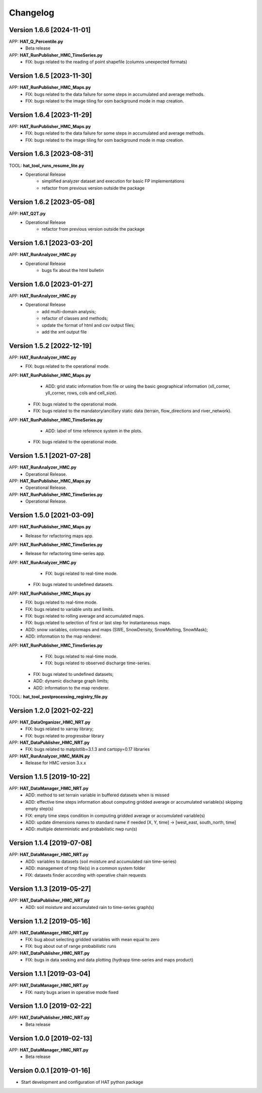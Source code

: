 =========
Changelog
=========

Version 1.6.6 [2024-11-01]
===========
APP: **HAT_Q_Percentile.py**
	- Beta release
APP: **HAT_RunPublisher_HMC_TimeSeries.py**
	- FIX: bugs related to the reading of point shapefile (columns unexpected formats) 

Version 1.6.5 [2023-11-30]
===========
APP: **HAT_RunPublisher_HMC_Maps.py**
    - FIX: bugs related to the data failure for some steps in accumulated and average methods.
    - FIX: bugs related to the image tiling for osm background mode in map creation.

Version 1.6.4 [2023-11-29]
===========
APP: **HAT_RunPublisher_HMC_Maps.py**
    - FIX: bugs related to the data failure for some steps in accumulated and average methods.
    - FIX: bugs related to the image tiling for osm background mode in map creation.

Version 1.6.3 [2023-08-31]
===========
TOOL: **hat_tool_runs_resume_lite.py**
    - Operational Release
    	- simplified analyzer dataset and execution for basic FP implementations
        - refactor from previous version outside the package

Version 1.6.2 [2023-05-08]
===========
APP: **HAT_Q2T.py**
    - Operational Release
    	- refactor from previous version outside the package
    
Version 1.6.1 [2023-03-20]
===========
APP: **HAT_RunAnalyzer_HMC.py**
    - Operational Release
    	- bugs fix about the html bulletin

Version 1.6.0 [2023-01-27]
===========
APP: **HAT_RunAnalyzer_HMC.py**
    - Operational Release
    	- add multi-domain analysis;
    	- refactor of classes and methods;
    	- update the format of html and csv output files;
    	- add the xml output file 

Version 1.5.2 [2022-12-19]
===========
APP: **HAT_RunAnalyzer_HMC.py**
    - FIX: bugs related to the operational mode.
APP: **HAT_RunPublisher_HMC_Maps.py**
	- ADD: grid static information from file or using the basic geographical information (xll_corner, yll_corner, rows, cols and cell_size).
    - FIX: bugs related to the operational mode.
    - FIX: bugs related to the mandatory/ancillary static data (terrain, flow_directions and river_network).
APP: **HAT_RunPublisher_HMC_TimeSeries.py**
	- ADD: label of time reference system in the plots.
    - FIX: bugs related to the operational mode.

Version 1.5.1 [2021-07-28]
===========
APP: **HAT_RunAnalyzer_HMC.py**
    - Operational Release.
APP: **HAT_RunPublisher_HMC_Maps.py**
    - Operational Release.
APP: **HAT_RunPublisher_HMC_TimeSeries.py**
    - Operational Release.

Version 1.5.0 [2021-03-09]
===========
APP: **HAT_RunPublisher_HMC_Maps.py**
	- Release for refactoring maps app.
APP: **HAT_RunPublisher_HMC_TimeSeries.py**
	- Release for refactoring time-series app.

APP: **HAT_RunAnalyzer_HMC.py**
	- FIX: bugs related to real-time mode.
    - FIX: bugs related to undefined datasets.
APP: **HAT_RunPublisher_HMC_Maps.py**
	- FIX: bugs related to real-time mode.
	- FIX: bugs related to variable units and limits.
	- FIX: bugs related to rolling average and accumulated maps.
	- FIX: bugs related to selection of first or last step for instantaneous maps.
	- ADD: snow variables, colormaps and maps (SWE, SnowDensity, SnowMelting, SnowMask);
	- ADD: information to the map renderer.
APP: **HAT_RunPublisher_HMC_TimeSeries.py**
	- FIX: bugs related to real-time mode.
	- FIX: bugs related to observed discharge time-series.
    - FIX: bugs related to undefined datasets;
    - ADD: dynamic discharge graph limits;
    - ADD: information to the map renderer.

TOOL: **hat_tool_postprocessing_registry_file.py**

Version 1.2.0 [2021-02-22]
===========
APP: **HAT_DataOrganizer_HMC_NRT.py**
	- FIX: bugs related to xarray library;
	- FIX: bugs related to progressbar library
APP: **HAT_DataPublisher_HMC_NRT.py**
	- FIX: bugs related to matplotlib=3.1.3 and cartopy=0.17 libraries
APP: **HAT_RunAnalyzer_HMC_MAIN.py**
	- Release for HMC version 3.x.x

Version 1.1.5 [2019-10-22]
===========
APP: **HAT_DataManager_HMC_NRT.py**
	- ADD: method to set terrain variable in buffered datasets when is missed
	- ADD: effective time steps information about computing gridded average or accumulated variable(s) skipping empty step(s) 
	- FIX: empty time steps condition in computing gridded average or accumulated variable(s)
	- ADD: update dimensions names to standard name if needed [X, Y, time] -> [west_east, south_north, time] 
	- ADD: multiple deterministic and probabilistic nwp run(s)

Version 1.1.4 [2019-07-08]
===========
APP: **HAT_DataManager_HMC_NRT.py**
	- ADD: variables to datasets (soil moisture and accumulated rain time-series)
	- ADD: management of tmp file(s) in a common system folder
	- FIX: datasets finder according with operative chain requests

Version 1.1.3 [2019-05-27]
===========
APP: **HAT_DataPublisher_HMC_NRT.py**
	- ADD: soil moisture and accumulated rain to time-series graph(s)

Version 1.1.2 [2019-05-16]
===========
APP: **HAT_DataManager_HMC_NRT.py**
	- FIX: bug about selecting gridded variables with mean equal to zero
	- FIX: bug about out of range probabilistic runs
APP: **HAT_DataPublisher_HMC_NRT.py**
	- FIX: bugs in data seeking and data plotting (hydrapp time-series and maps product)

Version 1.1.1 [2019-03-04]
===========
APP: **HAT_DataManager_HMC_NRT.py**
	- FIX: nasty bugs arisen in operative mode fixed

Version 1.1.0 [2019-02-22]
===========
APP: **HAT_DataPublisher_HMC_NRT.py**
	- Beta release

Version 1.0.0 [2019-02-13]
===========
APP: **HAT_DataManager_HMC_NRT.py**
	- Beta release

Version 0.0.1 [2019-01-16]
===========
- Start development and configuration of HAT python package

